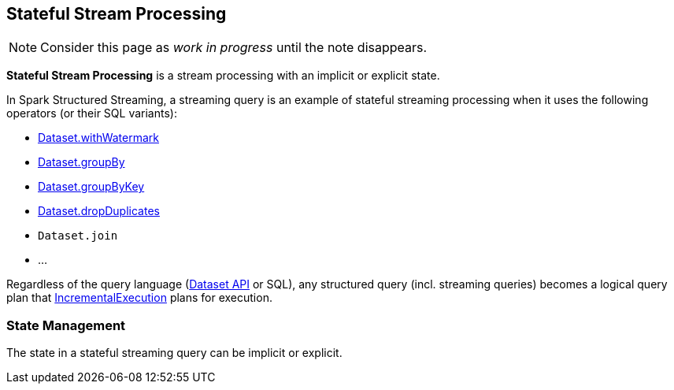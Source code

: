 == Stateful Stream Processing

NOTE: Consider this page as _work in progress_ until the note disappears.

*Stateful Stream Processing* is a stream processing with an implicit or explicit state.

In Spark Structured Streaming, a streaming query is an example of stateful streaming processing when it uses the following operators (or their SQL variants):

* <<spark-sql-streaming-Dataset-operators.adoc#withWatermark, Dataset.withWatermark>>
* <<spark-sql-streaming-Dataset-operators.adoc#groupBy, Dataset.groupBy>>
* <<spark-sql-streaming-Dataset-operators.adoc#groupByKey, Dataset.groupByKey>>
* <<spark-sql-streaming-Dataset-operators.adoc#dropDuplicates, Dataset.dropDuplicates>>
* `Dataset.join`
* ...

Regardless of the query language (<<spark-sql-streaming-Dataset-operators.adoc#, Dataset API>> or SQL), any structured query (incl. streaming queries) becomes a logical query plan that <<spark-sql-streaming-IncrementalExecution.adoc#, IncrementalExecution>> plans for execution.

=== State Management

The state in a stateful streaming query can be implicit or explicit.
